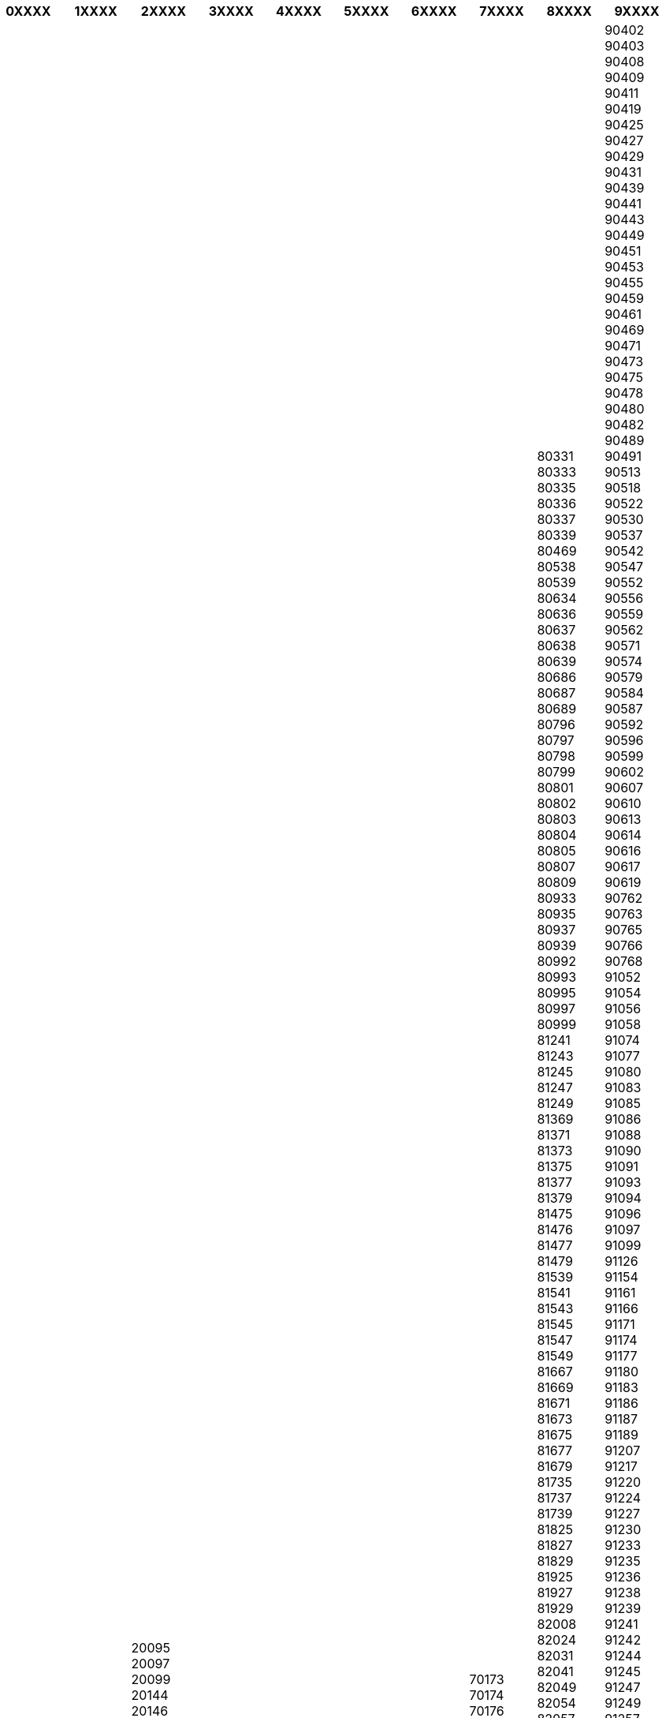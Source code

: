 [width="100%",options="header"]
|===
| 0XXXX| 1XXXX | 2XXXX | 3XXXX | 4XXXX | 5XXXX | 6XXXX | 7XXXX | 8XXXX | 9XXXX

| 01067
01069
01097
01099
01108
01109
01127
01129
01139
01156
01157
01159
01169
01187
01189
01217
01219
01237
01239
01257
01259
01277
01279
01307
01309
01324
01326
01328
01445
01454
01458
01465
01468
01471
01477
01558
01561
01587
01589
01591
01594
01609
01612
01616
01619
01623
01640
01662
01665
01683
01689
01705
01723
01728
01731
01734
01737
01738
01744
01762
01768
01773
01774
01776
01778
01796
01809
01814
01816
01819
01824
01825
01829
01833
01844
01847
01848
01855
01877
01896
01900
01904
01906
01909
01917
01920
01936
01945
01968
01979
01983
01987
01990
01993
01994
01996
01998
02625
02627
02633
02681
02689
02692
02694
02699
02708
02727
02730
02733
02736
02739
02742
02747
02748
02763
02779
02782
02785
02788
02791
02794
02796
02797
02799
02826
02827
02828
02829
02894
02899
02906
02923
02929
02943
02953
02956
02957
02959
02977
02979
02991
02994
02997
02999
03042
03044
03046
03048
03050
03051
03052
03053
03054
03055
03058
03096
03099
03103
03116
03119
03130
03149
03159
03172
03185
03197
03205
03222
03226
03229
03238
03246
03249
03253
04103
04105
04107
04109
04129
04155
04157
04158
04159
04177
04178
04179
04205
04207
04209
04229
04249
04275
04277
04279
04288
04289
04299
04315
04316
04317
04318
04319
04328
04329
04347
04349
04356
04357
04416
04420
04425
04435
04442
04451
04463
04509
04519
04523
04539
04552
04564
04565
04567
04571
04575
04600
04603
04610
04613
04617
04618
04626
04639
04643
04651
04654
04668
04680
04683
04687
04703
04720
04736
04741
04746
04749
04758
04769
04774
04779
04808
04821
04824
04827
04828
04838
04849
04860
04861
04862
04874
04880
04886
04889
04895
04910
04916
04924
04928
04931
04932
04934
04936
04938
06108
06110
06112
06114
06116
06118
06120
06122
06124
06126
06128
06130
06132
06179
06184
06188
06193
06198
06217
06231
06237
06242
06246
06249
06255
06258
06259
06268
06279
06295
06308
06311
06313
06317
06333
06343
06347
06366
06369
06385
06386
06388
06406
06408
06420
06425
06429
06449
06456
06458
06463
06464
06466
06467
06469
06484
06485
06493
06502
06526
06528
06536
06537
06542
06543
06556
06567
06571
06577
06578
06618
06628
06632
06636
06638
06642
06647
06648
06667
06679
06682
06686
06688
06711
06712
06721
06722
06729
06749
06766
06772
06773
06774
06779
06780
06785
06792
06794
06796
06800
06803
06808
06809
06842
06844
06846
06847
06849
06861
06862
06868
06869
06886
06888
06889
06895
06901
06905
06917
06925
07318
07330
07333
07334
07338
07343
07349
07356
07366
07368
07381
07387
07389
07407
07422
07426
07427
07429
07545
07546
07548
07549
07551
07552
07554
07557
07570
07580
07586
07589
07607
07613
07616
07619
07629
07639
07646
07743
07745
07747
07749
07751
07768
07774
07778
07806
07819
07907
07919
07922
07924
07926
07927
07929
07937
07950
07952
07955
07957
07958
07973
07980
07985
07987
08056
08058
08060
08062
08064
08066
08107
08112
08115
08118
08132
08134
08141
08144
08147
08209
08223
08228
08233
08236
08237
08239
08248
08258
08261
08262
08267
08280
08289
08294
08297
08301
08304
08309
08315
08321
08324
08328
08340
08344
08349
08352
08359
08371
08373
08393
08396
08412
08427
08428
08451
08459
08468
08485
08491
08496
08499
08523
08525
08527
08529
08538
08539
08541
08543
08547
08548
08606
08626
08645
08648
09111
09112
09113
09114
09116
09117
09119
09120
09122
09123
09125
09126
09127
09128
09130
09131
09212
09217
09221
09224
09228
09232
09235
09236
09241
09243
09244
09247
09249
09306
09322
09326
09328
09337
09350
09353
09355
09356
09366
09376
09380
09385
09387
09390
09392
09394
09399
09405
09419
09423
09427
09429
09430
09432
09434
09437
09439
09456
09465
09468
09471
09474
09477
09481
09484
09487
09488
09496
09509
09514
09518
09526
09544
09548
09557
09569
09573
09575
09577
09579
09599
09600
09603
09618
09619
09623
09627
09629
09633
09634
09638
09648
09661
09669

| 10115
10117
10119
10178
10179
10243
10245
10247
10249
10315
10317
10318
10319
10365
10367
10369
10405
10407
10409
10435
10437
10439
10551
10553
10555
10557
10559
10585
10587
10589
10623
10625
10627
10629
10707
10709
10711
10713
10715
10717
10719
10777
10779
10781
10783
10785
10787
10789
10823
10825
10827
10829
10961
10963
10965
10967
10969
10997
10999
12043
12045
12047
12049
12051
12053
12055
12057
12059
12099
12101
12103
12105
12107
12109
12157
12159
12161
12163
12165
12167
12169
12203
12205
12207
12209
12247
12249
12277
12279
12305
12307
12309
12347
12349
12351
12353
12355
12357
12359
12435
12437
12439
12459
12487
12489
12524
12526
12527
12529
12555
12557
12559
12587
12589
12619
12621
12623
12627
12629
12679
12681
12683
12685
12687
12689
13051
13053
13055
13057
13059
13086
13088
13089
13125
13127
13129
13156
13158
13159
13187
13189
13347
13349
13351
13353
13355
13357
13359
13403
13405
13407
13409
13435
13437
13439
13465
13467
13469
13503
13505
13507
13509
13581
13583
13585
13587
13589
13591
13593
13595
13597
13599
13627
13629
14050
14052
14053
14055
14057
14059
14089
14109
14129
14163
14165
14167
14169
14193
14195
14197
14199
14467
14469
14471
14473
14476
14478
14480
14482
14513
14532
14542
14547
14548
14550
14552
14554
14558
14612
14621
14624
14641
14656
14662
14669
14712
14715
14727
14728
14770
14772
14774
14776
14778
14789
14793
14797
14798
14806
14822
14823
14827
14828
14913
14929
14943
14947
14959
14974
14979
15230
15232
15234
15236
15295
15299
15306
15320
15324
15326
15328
15344
15345
15366
15370
15374
15377
15378
15517
15518
15526
15528
15537
15562
15566
15569
15711
15712
15713
15732
15738
15741
15745
15746
15748
15749
15754
15755
15757
15806
15827
15831
15834
15837
15838
15848
15859
15864
15868
15890
15898
15907
15910
15913
15926
15936
15938
16225
16227
16230
16244
16247
16248
16259
16269
16278
16303
16306
16307
16321
16341
16348
16356
16359
16515
16540
16547
16548
16552
16556
16559
16562
16567
16727
16761
16766
16767
16775
16792
16798
16816
16818
16827
16831
16833
16835
16837
16845
16866
16868
16909
16928
16945
16949
17033
17034
17036
17039
17087
17089
17091
17094
17098
17099
17109
17111
17121
17126
17129
17139
17153
17154
17159
17166
17168
17179
17192
17194
17207
17209
17213
17214
17217
17219
17235
17237
17248
17252
17255
17258
17268
17279
17291
17309
17321
17322
17326
17328
17329
17335
17337
17348
17349
17358
17367
17373
17375
17379
17389
17390
17391
17392
17398
17406
17419
17424
17429
17438
17440
17449
17454
17459
17489
17491
17493
17495
17498
17506
17509
18055
18057
18059
18069
18106
18107
18109
18119
18146
18147
18181
18182
18184
18190
18195
18196
18198
18209
18211
18225
18230
18233
18236
18239
18246
18249
18258
18273
18276
18279
18292
18299
18311
18314
18317
18320
18334
18337
18347
18356
18374
18375
18435
18437
18439
18442
18445
18461
18465
18469
18507
18510
18513
18516
18519
18528
18546
18551
18556
18565
18569
18573
18574
18581
18586
18609
19053
19055
19057
19059
19061
19063
19065
19067
19069
19071
19073
19075
19077
19079
19086
19089
19205
19209
19217
19230
19243
19246
19249
19258
19260
19273
19288
19294
19300
19303
19306
19309
19322
19336
19339
19348
19357
19370
19372
19374
19376
19386
19395
19399
19406
19412
19417

| 20095
20097
20099
20144
20146
20148
20149
20249
20251
20253
20255
20257
20259
20354
20355
20357
20359
20457
20459
20535
20537
20539
21029
21031
21033
21035
21037
21039
21073
21075
21077
21079
21107
21109
21129
21147
21149
21217
21218
21220
21224
21227
21228
21244
21255
21256
21258
21259
21261
21266
21271
21272
21274
21279
21335
21337
21339
21354
21357
21358
21360
21365
21368
21369
21371
21376
21379
21380
21382
21385
21386
21388
21391
21394
21395
21397
21398
21400
21401
21403
21406
21407
21409
21423
21435
21436
21438
21439
21441
21442
21444
21445
21447
21449
21465
21481
21483
21493
21502
21509
21514
21516
21521
21522
21524
21526
21527
21529
21614
21629
21635
21640
21641
21643
21644
21646
21647
21649
21680
21682
21683
21684
21698
21702
21706
21709
21710
21712
21714
21717
21720
21723
21726
21727
21729
21730
21732
21734
21737
21739
21745
21755
21756
21762
21763
21765
21769
21770
21772
21775
21776
21781
21782
21785
21787
21789
22041
22043
22045
22047
22049
22081
22083
22085
22087
22089
22111
22113
22115
22117
22119
22143
22145
22147
22149
22159
22175
22177
22179
22297
22299
22301
22303
22305
22307
22309
22335
22337
22339
22359
22391
22393
22395
22397
22399
22415
22417
22419
22453
22455
22457
22459
22523
22525
22527
22529
22547
22549
22559
22587
22589
22605
22607
22609
22761
22763
22765
22767
22769
22844
22846
22848
22850
22851
22869
22880
22885
22889
22926
22927
22929
22941
22946
22949
22952
22955
22956
22958
22959
22961
22962
22964
22965
22967
22969
23552
23554
23556
23558
23560
23562
23564
23566
23568
23569
23570
23611
23617
23619
23623
23626
23627
23628
23629
23669
23683
23684
23689
23701
23714
23715
23717
23719
23730
23738
23743
23744
23746
23747
23749
23758
23769
23774
23775
23777
23779
23795
23812
23813
23815
23816
23818
23820
23821
23823
23824
23826
23827
23829
23843
23845
23847
23858
23860
23863
23866
23867
23869
23879
23881
23883
23896
23898
23899
23909
23911
23919
23923
23936
23942
23946
23948
23966
23968
23970
23972
23974
23992
23996
23999
24103
24105
24106
24107
24109
24111
24113
24114
24116
24118
24119
24143
24145
24146
24147
24148
24149
24159
24161
24211
24214
24217
24220
24222
24223
24226
24229
24232
24235
24238
24239
24241
24242
24244
24245
24247
24248
24250
24251
24253
24254
24256
24257
24259
24306
24321
24326
24327
24329
24340
24351
24354
24357
24358
24360
24361
24363
24364
24366
24367
24369
24376
24392
24395
24398
24399
24401
24402
24404
24405
24407
24409
24534
24536
24537
24539
24558
24568
24576
24582
24589
24594
24598
24601
24610
24613
24616
24619
24620
24622
24623
24625
24626
24628
24629
24631
24632
24634
24635
24637
24638
24640
24641
24643
24644
24646
24647
24649
24768
24782
24783
24784
24787
24790
24791
24793
24794
24796
24797
24799
24800
24802
24803
24805
24806
24808
24809
24811
24813
24814
24816
24817
24819
24837
24848
24850
24852
24855
24857
24860
24861
24863
24864
24866
24867
24869
24870
24872
24873
24876
24878
24879
24881
24882
24884
24885
24887
24888
24890
24891
24893
24894
24896
24897
24899
24937
24939
24941
24943
24944
24955
24960
24963
24966
24969
24972
24975
24976
24977
24980
24983
24986
24988
24989
24991
24992
24994
24996
24997
24999
25335
25336
25337
25348
25355
25358
25361
25364
25365
25368
25370
25371
25373
25376
25377
25379
25421
25436
25451
25462
25469
25474
25479
25482
25485
25486
25488
25489
25491
25492
25494
25495
25497
25499
25524
25541
25548
25551
25554
25557
25560
25563
25566
25569
25572
25573
25575
25576
25578
25579
25581
25582
25584
25585
25587
25588
25590
25591
25593
25594
25596
25597
25599
25693
25704
25709
25712
25715
25718
25719
25721
25724
25725
25727
25729
25746
25761
25764
25767
25770
25774
25776
25779
25782
25785
25786
25788
25791
25792
25794
25795
25797
25799
25813
25821
25826
25832
25836
25840
25842
25845
25849
25850
25852
25853
25855
25856
25858
25859
25860
25862
25863
25864
25866
25867
25868
25869
25870
25872
25873
25876
25878
25879
25881
25882
25884
25885
25887
25889
25899
25917
25920
25923
25924
25926
25927
25938
25946
25980
25992
25996
25997
25999
26121
26122
26123
26125
26127
26129
26131
26133
26135
26160
26169
26180
26188
26197
26203
26209
26215
26219
26316
26340
26345
26349
26382
26384
26386
26388
26389
26409
26419
26427
26434
26441
26446
26452
26465
26474
26486
26487
26489
26506
26524
26529
26532
26548
26553
26556
26571
26579
26603
26605
26607
26624
26629
26632
26639
26655
26670
26676
26683
26689
26721
26723
26725
26736
26757
26759
26789
26802
26810
26817
26826
26831
26835
26842
26844
26845
26847
26849
26871
26892
26897
26899
26901
26903
26904
26906
26907
26909
26919
26931
26935
26936
26937
26939
26954
26969
27211
27232
27239
27243
27245
27246
27248
27249
27251
27252
27254
27257
27259
27283
27299
27305
27308
27313
27318
27321
27324
27327
27330
27333
27336
27337
27339
27356
27367
27374
27383
27386
27389
27404
27412
27419
27432
27442
27446
27449
27472
27474
27476
27478
27498
27499
27568
27570
27572
27574
27576
27578
27580
27607
27612
27616
27619
27624
27628
27639
27711
27721
27726
27729
27749
27751
27753
27755
27777
27793
27798
27801
27804
27809
28195
28197
28199
28201
28203
28205
28207
28209
28211
28213
28215
28217
28219
28237
28239
28259
28277
28279
28307
28309
28325
28327
28329
28355
28357
28359
28717
28719
28755
28757
28759
28777
28779
28790
28816
28832
28844
28857
28865
28870
28876
28879
29221
29223
29225
29227
29229
29303
29308
29313
29320
29323
29328
29331
29336
29339
29342
29345
29348
29351
29352
29353
29355
29356
29358
29359
29361
29362
29364
29365
29367
29369
29378
29379
29386
29389
29392
29393
29394
29396
29399
29410
29413
29416
29439
29451
29456
29459
29462
29465
29468
29471
29472
29473
29475
29476
29478
29479
29481
29482
29484
29485
29487
29488
29490
29491
29493
29494
29496
29497
29499
29525
29549
29553
29556
29559
29562
29565
29571
29574
29575
29576
29578
29579
29581
29582
29584
29585
29587
29588
29590
29591
29593
29594
29597
29599
29614
29633
29640
29643
29646
29649
29664
29683
29690
29693
29699

| 30159
30161
30163
30165
30167
30169
30171
30173
30175
30177
30179
30419
30449
30451
30453
30455
30457
30459
30519
30521
30539
30559
30625
30627
30629
30655
30657
30659
30669
30823
30826
30827
30851
30853
30855
30880
30890
30900
30916
30926
30938
30952
30966
30974
30982
30989
31008
31020
31028
31036
31061
31073
31079
31084
31089
31134
31135
31137
31139
31141
31157
31162
31167
31171
31174
31177
31180
31185
31188
31191
31195
31199
31224
31226
31228
31234
31241
31246
31249
31275
31303
31311
31319
31515
31535
31542
31547
31552
31553
31555
31556
31558
31559
31582
31592
31595
31600
31603
31604
31606
31608
31609
31613
31618
31619
31621
31622
31623
31626
31627
31628
31629
31632
31633
31634
31636
31637
31638
31655
31675
31683
31688
31691
31693
31698
31699
31700
31702
31707
31708
31710
31711
31712
31714
31715
31717
31718
31719
31737
31749
31785
31787
31789
31812
31832
31840
31848
31855
31860
31863
31867
31868
32049
32051
32052
32105
32107
32108
32120
32130
32139
32257
32278
32289
32312
32339
32351
32361
32369
32423
32425
32427
32429
32457
32469
32479
32545
32547
32549
32584
32602
32609
32657
32676
32683
32689
32694
32699
32756
32758
32760
32791
32805
32816
32825
32832
32839
33014
33034
33039
33098
33100
33102
33104
33106
33129
33142
33154
33161
33165
33175
33178
33181
33184
33189
33330
33332
33333
33334
33335
33378
33397
33415
33428
33442
33449
33602
33604
33605
33607
33609
33611
33613
33615
33617
33619
33647
33649
33659
33689
33699
33719
33729
33739
33758
33775
33790
33803
33813
33818
33824
33829
34117
34119
34121
34123
34125
34127
34128
34130
34131
34132
34134
34212
34225
34233
34246
34253
34260
34266
34270
34277
34281
34286
34289
34292
34295
34298
34302
34305
34308
34311
34314
34317
34320
34323
34326
34327
34329
34346
34355
34359
34369
34376
34379
34385
34388
34393
34396
34399
34414
34431
34434
34439
34454
34466
34471
34474
34477
34479
34497
34508
34513
34516
34519
34537
34549
34560
34576
34582
34587
34590
34593
34596
34599
34613
34621
34626
34628
34630
34632
34633
34637
34639
35037
35039
35041
35043
35066
35075
35080
35083
35085
35088
35091
35094
35096
35099
35102
35104
35108
35110
35112
35114
35116
35117
35119
35216
35232
35236
35239
35260
35274
35279
35282
35285
35287
35288
35305
35315
35321
35325
35327
35329
35390
35392
35394
35396
35398
35410
35415
35418
35423
35428
35435
35440
35444
35447
35452
35457
35460
35463
35466
35469
35510
35516
35519
35576
35578
35579
35580
35581
35582
35583
35584
35585
35586
35606
35614
35619
35625
35630
35633
35638
35641
35644
35647
35649
35683
35684
35685
35686
35687
35688
35689
35690
35708
35713
35716
35719
35745
35753
35756
35759
35764
35767
35768
35781
35789
35792
35794
35796
35799
36037
36039
36041
36043
36088
36093
36100
36103
36110
36115
36119
36124
36129
36132
36137
36142
36145
36148
36151
36154
36157
36160
36163
36166
36167
36169
36179
36199
36205
36208
36211
36214
36217
36219
36251
36266
36269
36272
36275
36277
36280
36282
36284
36286
36287
36289
36304
36318
36320
36323
36325
36326
36329
36341
36355
36358
36364
36367
36369
36381
36391
36396
36399
36404
36414
36419
36433
36448
36452
36456
36457
36460
36466
36469
37073
37075
37077
37079
37081
37083
37085
37115
37120
37124
37127
37130
37133
37136
37139
37154
37170
37176
37181
37186
37191
37194
37197
37199
37213
37214
37215
37216
37217
37218
37235
37242
37247
37249
37269
37276
37281
37284
37287
37290
37293
37296
37297
37299
37308
37318
37327
37339
37345
37351
37355
37359
37412
37431
37434
37441
37444
37445
37447
37449
37520
37539
37574
37581
37586
37589
37603
37619
37620
37627
37632
37633
37635
37639
37640
37642
37643
37647
37649
37671
37688
37691
37696
37697
37699
38100
38102
38104
38106
38108
38110
38112
38114
38116
38118
38120
38122
38124
38126
38154
38159
38162
38165
38170
38173
38176
38179
38226
38228
38229
38239
38259
38268
38271
38272
38274
38275
38277
38279
38300
38302
38304
38312
38315
38319
38321
38322
38324
38325
38327
38329
38350
38364
38368
38372
38373
38375
38376
38378
38379
38381
38382
38384
38387
38440
38442
38444
38446
38448
38458
38459
38461
38462
38464
38465
38467
38468
38470
38471
38473
38474
38476
38477
38479
38486
38489
38518
38524
38527
38528
38530
38531
38533
38536
38539
38542
38543
38547
38550
38551
38553
38554
38556
38557
38559
38640
38642
38644
38667
38678
38685
38690
38700
38704
38707
38709
38723
38729
38820
38822
38828
38829
38835
38836
38838
38855
38871
38875
38877
38879
38889
38895
38899
39104
39106
39108
39110
39112
39114
39116
39118
39120
39122
39124
39126
39128
39130
39164
39167
39171
39175
39179
39217
39218
39221
39240
39245
39249
39261
39264
39279
39288
39291
39307
39317
39319
39326
39340
39343
39345
39356
39359
39365
39387
39393
39397
39418
39435
39439
39443
39444
39446
39448
39517
39524
39539
39576
39579
39590
39596
39599
39606
39615
39619
39624
39629
39638
39646
39649

| 40210
40211
40212
40213
40215
40217
40219
40221
40223
40225
40227
40229
40231
40233
40235
40237
40239
40468
40470
40472
40474
40476
40477
40479
40489
40545
40547
40549
40589
40591
40593
40595
40597
40599
40625
40627
40629
40667
40668
40670
40699
40721
40723
40724
40764
40789
40822
40878
40880
40882
40883
40885
41061
41063
41065
41066
41068
41069
41169
41179
41189
41199
41236
41238
41239
41334
41352
41363
41366
41372
41379
41460
41462
41464
41466
41468
41469
41470
41472
41515
41516
41517
41539
41540
41541
41542
41564
41569
41747
41748
41749
41751
41812
41836
41844
41849
42103
42105
42107
42109
42111
42113
42115
42117
42119
42275
42277
42279
42281
42283
42285
42287
42289
42327
42329
42349
42369
42389
42399
42477
42489
42499
42549
42551
42553
42555
42579
42651
42653
42655
42657
42659
42697
42699
42719
42781
42799
42853
42855
42857
42859
42897
42899
42929
44135
44137
44139
44141
44143
44145
44147
44149
44225
44227
44229
44263
44265
44267
44269
44287
44289
44309
44319
44328
44329
44339
44357
44359
44369
44379
44388
44532
44534
44536
44575
44577
44579
44581
44623
44625
44627
44628
44629
44649
44651
44652
44653
44787
44789
44791
44793
44795
44797
44799
44801
44803
44805
44807
44809
44866
44867
44869
44879
44892
44894
45127
45128
45130
45131
45133
45134
45136
45138
45139
45141
45143
45144
45145
45147
45149
45219
45239
45257
45259
45276
45277
45279
45289
45307
45309
45326
45327
45329
45355
45356
45357
45359
45468
45470
45472
45473
45475
45476
45478
45479
45481
45525
45527
45529
45549
45657
45659
45661
45663
45665
45699
45701
45711
45721
45731
45739
45768
45770
45772
45879
45881
45883
45884
45886
45888
45889
45891
45892
45894
45896
45897
45899
45964
45966
45968
46045
46047
46049
46117
46119
46145
46147
46149
46236
46238
46240
46242
46244
46282
46284
46286
46325
46342
46348
46354
46359
46395
46397
46399
46414
46419
46446
46459
46483
46485
46487
46499
46509
46514
46519
46535
46537
46539
46562
46569
47051
47053
47055
47057
47058
47059
47119
47137
47138
47139
47166
47167
47169
47178
47179
47198
47199
47226
47228
47229
47239
47249
47259
47269
47279
47441
47443
47445
47447
47475
47495
47506
47509
47533
47546
47551
47559
47574
47589
47608
47623
47624
47625
47626
47627
47638
47647
47652
47661
47665
47669
47798
47799
47800
47802
47803
47804
47805
47807
47809
47829
47839
47877
47906
47918
47929
48143
48145
48147
48149
48151
48153
48155
48157
48159
48161
48163
48165
48167
48231
48249
48268
48282
48291
48301
48308
48317
48324
48329
48336
48341
48346
48351
48356
48361
48366
48369
48429
48431
48432
48455
48465
48477
48480
48485
48488
48493
48496
48499
48527
48529
48531
48565
48599
48607
48612
48619
48624
48629
48653
48683
48691
48703
48712
48720
48727
48734
48739
49074
49076
49078
49080
49082
49084
49086
49088
49090
49124
49134
49143
49152
49163
49170
49176
49179
49186
49191
49196
49201
49205
49214
49219
49324
49326
49328
49356
49377
49393
49401
49406
49413
49419
49424
49429
49434
49439
49448
49451
49453
49456
49457
49459
49477
49479
49492
49497
49504
49509
49525
49536
49545
49549
49565
49577
49584
49586
49593
49594
49596
49597
49599
49610
49624
49626
49632
49635
49637
49638
49661
49681
49685
49688
49692
49696
49699
49716
49733
49740
49744
49751
49757
49762
49767
49770
49774
49777
49779
49808
49809
49811
49824
49828
49832
49835
49838
49843
49844
49846
49847
49849

| 50126
50127
50129
50169
50170
50171
50181
50189
50226
50259
50321
50354
50374
50389
50667
50668
50670
50672
50674
50676
50677
50678
50679
50733
50735
50737
50739
50765
50767
50769
50823
50825
50827
50829
50858
50859
50931
50933
50935
50937
50939
50968
50969
50996
50997
50999
51061
51063
51065
51067
51069
51103
51105
51107
51109
51143
51145
51147
51149
51371
51373
51375
51377
51379
51381
51399
51427
51429
51465
51467
51469
51491
51503
51515
51519
51545
51570
51580
51588
51597
51598
51643
51645
51647
51674
51688
51702
51709
51766
51789
52062
52064
52066
52068
52070
52072
52074
52076
52078
52080
52134
52146
52152
52156
52159
52222
52223
52224
52249
52349
52351
52353
52355
52372
52379
52382
52385
52388
52391
52393
52396
52399
52428
52441
52445
52457
52459
52477
52499
52511
52525
52531
52538
53111
53113
53115
53117
53119
53121
53123
53125
53127
53129
53173
53175
53177
53179
53225
53227
53229
53332
53340
53343
53347
53359
53424
53426
53474
53489
53498
53501
53505
53506
53507
53508
53518
53520
53533
53534
53539
53545
53547
53557
53560
53562
53567
53572
53577
53578
53579
53604
53619
53639
53721
53757
53773
53783
53797
53804
53809
53819
53840
53842
53844
53859
53879
53881
53894
53902
53909
53913
53919
53925
53937
53940
53945
53947
53949
54290
54292
54293
54294
54295
54296
54298
54306
54308
54309
54310
54311
54313
54314
54316
54317
54318
54320
54329
54331
54332
54338
54340
54341
54343
54344
54346
54347
54349
54411
54413
54421
54422
54424
54426
54427
54429
54439
54441
54450
54451
54453
54455
54456
54457
54459
54470
54472
54483
54484
54486
54487
54492
54497
54498
54516
54518
54523
54524
54526
54528
54529
54531
54533
54534
54536
54538
54539
54550
54552
54558
54568
54570
54574
54576
54578
54579
54584
54585
54586
54587
54589
54595
54597
54608
54610
54611
54612
54614
54616
54617
54619
54634
54636
54646
54647
54649
54655
54657
54662
54664
54666
54668
54669
54673
54675
54687
54689
55116
55118
55120
55122
55124
55126
55127
55128
55129
55130
55131
55218
55232
55234
55237
55239
55246
55252
55257
55262
55263
55268
55270
55271
55276
55278
55283
55286
55288
55291
55294
55296
55299
55411
55413
55422
55424
55425
55430
55432
55435
55437
55442
55444
55450
55452
55457
55459
55469
55471
55481
55483
55487
55490
55491
55494
55496
55497
55499
55543
55545
55546
55559
55566
55568
55569
55571
55576
55578
55583
55585
55590
55592
55593
55595
55596
55597
55599
55606
55608
55618
55619
55621
55624
55626
55627
55629
55743
55756
55758
55765
55767
55768
55774
55776
55777
55779
56068
56070
56072
56073
56075
56076
56077
56112
56130
56132
56133
56154
56170
56179
56182
56191
56203
56204
56206
56218
56220
56235
56237
56242
56244
56249
56253
56254
56269
56271
56276
56281
56283
56288
56290
56291
56294
56295
56299
56305
56307
56316
56317
56321
56322
56323
56329
56330
56332
56333
56335
56337
56338
56340
56341
56346
56348
56349
56355
56357
56368
56370
56377
56379
56410
56412
56414
56422
56424
56427
56428
56457
56459
56462
56470
56472
56477
56479
56564
56566
56567
56575
56579
56581
56584
56587
56588
56589
56593
56594
56598
56599
56626
56630
56637
56642
56645
56648
56651
56653
56656
56659
56727
56729
56736
56743
56745
56746
56751
56753
56754
56759
56761
56766
56767
56769
56812
56814
56818
56820
56821
56823
56825
56826
56828
56829
56841
56843
56850
56856
56858
56859
56861
56862
56864
56865
56867
56869
57072
57074
57076
57078
57080
57223
57234
57250
57258
57271
57290
57299
57319
57334
57339
57368
57392
57399
57413
57439
57462
57482
57489
57518
57520
57537
57539
57548
57555
57562
57567
57572
57577
57578
57580
57581
57583
57584
57586
57587
57589
57610
57612
57614
57627
57629
57632
57635
57636
57638
57639
57641
57642
57644
57645
57647
57648
58089
58091
58093
58095
58097
58099
58119
58135
58239
58256
58285
58300
58313
58332
58339
58452
58453
58454
58455
58456
58507
58509
58511
58513
58515
58540
58553
58566
58579
58636
58638
58640
58642
58644
58675
58706
58708
58710
58730
58739
58762
58769
58791
58802
58809
58840
58849
59063
59065
59067
59069
59071
59073
59075
59077
59174
59192
59199
59227
59229
59269
59302
59320
59329
59348
59368
59379
59387
59394
59399
59423
59425
59427
59439
59457
59469
59494
59505
59510
59514
59519
59555
59556
59557
59558
59581
59590
59597
59602
59609
59755
59757
59759
59821
59823
59846
59872
59889
59909
59929
59939
59955
59964
59969

| 60306
60308
60310
60311
60313
60314
60316
60318
60320
60322
60323
60325
60326
60327
60329
60385
60386
60388
60389
60431
60433
60435
60437
60438
60439
60486
60487
60488
60489
60528
60529
60549
60594
60596
60598
60599
61118
61130
61137
61138
61169
61184
61191
61194
61197
61200
61203
61206
61209
61231
61239
61250
61267
61273
61276
61279
61348
61350
61352
61381
61389
61440
61449
61462
61476
61479
63065
63067
63069
63071
63073
63075
63110
63128
63150
63165
63179
63225
63263
63303
63322
63329
63450
63452
63454
63456
63457
63477
63486
63500
63505
63512
63517
63526
63533
63538
63543
63546
63549
63571
63579
63584
63589
63594
63599
63607
63619
63628
63633
63636
63637
63639
63654
63667
63674
63679
63683
63688
63691
63694
63695
63697
63699
63739
63741
63743
63755
63762
63768
63773
63776
63785
63791
63796
63801
63808
63811
63814
63820
63825
63826
63828
63829
63831
63834
63839
63840
63843
63846
63849
63853
63856
63857
63860
63863
63864
63867
63868
63869
63871
63872
63874
63875
63877
63879
63897
63906
63911
63916
63920
63924
63925
63927
63928
63930
63931
63933
63934
63936
63937
63939
64283
64285
64287
64289
64291
64293
64295
64297
64319
64331
64342
64347
64354
64367
64372
64380
64385
64390
64395
64397
64401
64404
64405
64407
64409
64521
64546
64560
64569
64572
64579
64584
64589
64625
64646
64653
64658
64665
64668
64673
64678
64683
64686
64689
64711
64720
64732
64739
64747
64750
64753
64754
64756
64757
64760
64807
64823
64832
64839
64846
64850
64853
64859
65183
65185
65187
65189
65191
65193
65195
65197
65199
65201
65203
65205
65207
65232
65239
65307
65321
65326
65329
65343
65344
65345
65346
65347
65366
65375
65385
65388
65391
65396
65399
65428
65439
65451
65462
65468
65474
65479
65510
65520
65527
65529
65549
65550
65551
65552
65553
65554
65555
65556
65558
65582
65589
65594
65597
65599
65604
65606
65611
65614
65618
65620
65623
65624
65626
65627
65629
65719
65760
65779
65795
65812
65817
65824
65830
65835
65843
65929
65931
65933
65934
65936
66111
66113
66115
66117
66119
66121
66123
66125
66126
66127
66128
66129
66130
66131
66132
66133
66265
66271
66280
66287
66292
66299
66333
66346
66352
66359
66386
66399
66424
66440
66450
66453
66459
66482
66484
66497
66500
66501
66503
66504
66506
66507
66509
66538
66539
66540
66557
66564
66571
66578
66583
66589
66606
66620
66625
66629
66636
66640
66646
66649
66663
66679
66687
66693
66701
66706
66709
66740
66763
66773
66780
66787
66793
66798
66802
66806
66809
66822
66839
66849
66851
66862
66869
66871
66877
66879
66882
66885
66887
66892
66894
66901
66903
66904
66907
66909
66914
66916
66917
66919
66953
66954
66955
66957
66969
66976
66978
66981
66987
66989
66994
66996
66999
67059
67061
67063
67065
67067
67069
67071
67098
67105
67112
67117
67122
67125
67126
67127
67133
67134
67136
67141
67146
67147
67149
67150
67152
67157
67158
67159
67161
67165
67166
67167
67169
67227
67229
67240
67245
67246
67251
67256
67258
67259
67269
67271
67273
67278
67280
67281
67283
67292
67294
67295
67297
67304
67305
67307
67308
67310
67311
67316
67317
67319
67346
67354
67360
67361
67363
67365
67366
67368
67373
67374
67376
67377
67378
67433
67434
67435
67454
67459
67466
67468
67471
67472
67473
67475
67480
67482
67483
67487
67489
67547
67549
67550
67551
67574
67575
67577
67578
67580
67582
67583
67585
67586
67587
67590
67591
67592
67593
67595
67596
67598
67599
67655
67657
67659
67661
67663
67677
67678
67680
67681
67685
67686
67688
67691
67693
67697
67699
67700
67701
67705
67706
67707
67714
67715
67716
67718
67722
67724
67725
67727
67728
67729
67731
67732
67734
67735
67737
67742
67744
67745
67746
67748
67749
67752
67753
67754
67756
67757
67759
67806
67808
67811
67813
67814
67816
67817
67819
67821
67822
67823
67824
67826
67827
67829
68159
68161
68163
68165
68167
68169
68199
68219
68229
68239
68259
68305
68307
68309
68519
68526
68535
68542
68549
68623
68642
68647
68649
68723
68753
68766
68775
68782
68789
68794
68799
68804
68809
69115
69117
69118
69120
69121
69123
69124
69126
69151
69168
69181
69190
69198
69207
69214
69221
69226
69231
69234
69239
69242
69245
69250
69251
69253
69254
69256
69257
69259
69412
69427
69429
69434
69436
69437
69439
69469
69483
69488
69493
69502
69509
69514
69517
69518

| 70173
70174
70176
70178
70180
70182
70184
70186
70188
70190
70191
70192
70193
70195
70197
70199
70327
70329
70372
70374
70376
70378
70435
70437
70439
70469
70499
70563
70565
70567
70569
70597
70599
70619
70629
70734
70736
70771
70794
70806
70825
70839
71032
71034
71063
71065
71067
71069
71083
71088
71093
71101
71106
71111
71116
71120
71126
71131
71134
71139
71144
71149
71154
71155
71157
71159
71229
71254
71263
71272
71277
71282
71287
71292
71296
71297
71299
71332
71334
71336
71364
71384
71394
71397
71404
71409
71522
71540
71543
71546
71549
71554
71560
71563
71566
71570
71573
71576
71577
71579
71634
71636
71638
71640
71642
71665
71672
71679
71686
71691
71696
71701
71706
71711
71717
71720
71723
71726
71729
71732
71735
71737
71739
72070
72072
72074
72076
72108
72116
72119
72124
72127
72131
72135
72138
72141
72144
72145
72147
72149
72160
72172
72175
72178
72181
72184
72186
72189
72202
72213
72218
72221
72224
72226
72227
72229
72250
72270
72275
72280
72285
72290
72293
72294
72296
72297
72299
72336
72348
72351
72355
72356
72358
72359
72361
72362
72364
72365
72367
72369
72379
72393
72401
72406
72411
72414
72415
72417
72419
72458
72459
72461
72469
72474
72475
72477
72479
72488
72501
72505
72510
72511
72513
72514
72516
72517
72519
72525
72531
72532
72534
72535
72537
72539
72555
72574
72581
72582
72584
72585
72587
72589
72622
72631
72636
72639
72644
72649
72654
72655
72657
72658
72660
72661
72663
72664
72666
72667
72669
72760
72762
72764
72766
72768
72770
72793
72800
72805
72810
72813
72818
72820
72827
72829
73033
73035
73037
73054
73061
73066
73072
73079
73084
73087
73092
73095
73098
73099
73101
73102
73104
73105
73107
73108
73110
73111
73113
73114
73116
73117
73119
73207
73230
73235
73240
73249
73252
73257
73262
73265
73266
73268
73269
73271
73272
73274
73275
73277
73278
73312
73326
73329
73333
73337
73340
73342
73344
73345
73347
73349
73430
73431
73432
73433
73434
73441
73447
73450
73453
73457
73460
73463
73466
73467
73469
73479
73485
73486
73488
73489
73491
73492
73494
73495
73497
73499
73525
73527
73529
73540
73547
73550
73553
73557
73560
73563
73565
73566
73568
73569
73571
73572
73574
73575
73577
73579
73614
73630
73635
73642
73650
73655
73660
73663
73666
73667
73669
73728
73730
73732
73733
73734
73760
73765
73770
73773
73776
73779
74072
74074
74076
74078
74080
74081
74172
74177
74182
74189
74193
74196
74199
74206
74211
74214
74219
74223
74226
74229
74232
74235
74238
74239
74243
74245
74246
74248
74249
74251
74252
74254
74255
74257
74259
74321
74336
74343
74348
74354
74357
74360
74363
74366
74369
74372
74374
74376
74379
74382
74385
74388
74389
74391
74392
74394
74395
74397
74399
74405
74417
74420
74423
74424
74426
74427
74429
74523
74532
74535
74538
74541
74542
74544
74545
74547
74549
74564
74572
74575
74579
74582
74585
74586
74589
74592
74594
74595
74597
74599
74613
74626
74629
74632
74635
74638
74639
74653
74670
74673
74676
74677
74679
74706
74722
74731
74736
74740
74743
74744
74746
74747
74749
74821
74831
74834
74838
74842
74847
74850
74855
74858
74861
74862
74864
74865
74867
74869
74889
74906
74909
74912
74915
74918
74921
74924
74925
74927
74928
74930
74931
74933
74934
74936
74937
74939
75015
75031
75038
75045
75050
75053
75056
75057
75059
75172
75173
75175
75177
75179
75180
75181
75196
75203
75210
75217
75223
75228
75233
75236
75239
75242
75245
75248
75249
75305
75323
75328
75331
75334
75335
75337
75339
75365
75378
75382
75385
75387
75389
75391
75392
75394
75395
75397
75399
75417
75428
75433
75438
75443
75446
75447
75449
76131
76133
76135
76137
76139
76149
76185
76187
76189
76199
76227
76228
76229
76275
76287
76297
76307
76316
76327
76332
76337
76344
76351
76356
76359
76437
76448
76456
76461
76467
76470
76473
76474
76476
76477
76479
76530
76532
76534
76547
76549
76571
76593
76596
76597
76599
76646
76661
76669
76676
76684
76689
76694
76698
76703
76706
76707
76709
76726
76744
76751
76756
76761
76764
76767
76768
76770
76771
76773
76774
76776
76777
76779
76829
76831
76833
76835
76846
76848
76855
76857
76863
76865
76870
76872
76877
76879
76887
76889
76891
77652
77654
77656
77694
77704
77709
77716
77723
77728
77731
77736
77740
77743
77746
77749
77756
77761
77767
77770
77773
77776
77781
77784
77787
77790
77791
77793
77794
77796
77797
77799
77815
77830
77833
77836
77839
77855
77866
77871
77876
77880
77883
77886
77887
77889
77933
77948
77955
77960
77963
77966
77971
77972
77974
77975
77977
77978
78048
78050
78052
78054
78056
78073
78078
78083
78086
78087
78089
78098
78112
78120
78126
78132
78136
78141
78144
78147
78148
78166
78176
78183
78187
78194
78199
78224
78234
78239
78244
78247
78250
78253
78256
78259
78262
78266
78267
78269
78315
78333
78337
78343
78345
78351
78354
78355
78357
78359
78462
78464
78465
78467
78476
78479
78532
78549
78554
78559
78564
78567
78570
78573
78576
78579
78580
78582
78583
78585
78586
78588
78589
78591
78592
78594
78595
78597
78598
78600
78601
78603
78604
78606
78607
78609
78628
78647
78652
78655
78658
78661
78662
78664
78665
78667
78669
78713
78727
78730
78733
78736
78737
78739
79098
79100
79102
79104
79106
79108
79110
79111
79112
79114
79115
79117
79183
79189
79194
79199
79206
79211
79215
79219
79224
79227
79232
79235
79238
79241
79244
79249
79252
79254
79256
79258
79261
79263
79268
79271
79274
79276
79279
79280
79282
79283
79285
79286
79288
79289
79291
79292
79294
79295
79297
79299
79312
79331
79336
79341
79346
79348
79350
79353
79356
79359
79361
79362
79364
79365
79367
79369
79379
79395
79400
79410
79415
79418
79423
79424
79426
79427
79429
79539
79540
79541
79576
79585
79588
79589
79591
79592
79594
79595
79597
79599
79618
79639
79650
79664
79669
79674
79677
79682
79685
79686
79688
79689
79692
79694
79695
79713
79725
79730
79733
79736
79737
79739
79761
79771
79774
79777
79780
79787
79790
79793
79798
79801
79802
79804
79805
79807
79809
79822
79837
79843
79848
79853
79856
79859
79862
79865
79868
79871
79872
79874
79875
79877
79879

| 80331
80333
80335
80336
80337
80339
80469
80538
80539
80634
80636
80637
80638
80639
80686
80687
80689
80796
80797
80798
80799
80801
80802
80803
80804
80805
80807
80809
80933
80935
80937
80939
80992
80993
80995
80997
80999
81241
81243
81245
81247
81249
81369
81371
81373
81375
81377
81379
81475
81476
81477
81479
81539
81541
81543
81545
81547
81549
81667
81669
81671
81673
81675
81677
81679
81735
81737
81739
81825
81827
81829
81925
81927
81929
82008
82024
82031
82041
82049
82054
82057
82061
82064
82065
82067
82069
82110
82131
82140
82152
82166
82178
82194
82205
82211
82216
82223
82229
82234
82237
82239
82256
82266
82269
82272
82275
82276
82278
82279
82281
82284
82285
82287
82288
82290
82291
82293
82294
82296
82297
82299
82319
82327
82335
82340
82343
82346
82347
82349
82362
82377
82380
82383
82386
82387
82389
82390
82392
82393
82395
82396
82398
82399
82401
82402
82404
82405
82407
82409
82418
82431
82432
82433
82435
82436
82438
82439
82441
82442
82444
82445
82447
82449
82467
82475
82481
82487
82488
82490
82491
82493
82494
82496
82497
82499
82515
82538
82541
82544
82547
82549
83022
83024
83026
83043
83052
83059
83064
83071
83075
83080
83083
83088
83093
83098
83101
83104
83109
83112
83115
83119
83122
83123
83125
83126
83128
83129
83131
83132
83134
83135
83137
83139
83209
83224
83229
83233
83236
83242
83246
83250
83253
83254
83256
83257
83259
83278
83301
83308
83313
83317
83324
83329
83334
83339
83342
83346
83349
83352
83355
83358
83361
83362
83364
83365
83367
83368
83370
83371
83373
83374
83376
83377
83379
83395
83404
83410
83413
83416
83417
83435
83451
83454
83457
83458
83471
83483
83486
83487
83512
83527
83530
83533
83536
83539
83543
83544
83546
83547
83549
83550
83553
83555
83556
83558
83559
83561
83562
83564
83565
83567
83569
83607
83620
83623
83624
83626
83627
83629
83646
83661
83666
83670
83671
83673
83674
83676
83677
83679
83684
83700
83703
83707
83708
83714
83727
83730
83734
83735
83737
84028
84030
84032
84034
84036
84048
84051
84056
84061
84066
84069
84072
84076
84079
84082
84085
84088
84089
84091
84092
84094
84095
84097
84098
84100
84101
84103
84104
84106
84107
84109
84130
84137
84140
84144
84149
84152
84155
84160
84163
84164
84166
84168
84169
84171
84172
84174
84175
84177
84178
84180
84181
84183
84184
84186
84187
84189
84307
84323
84326
84329
84332
84333
84335
84337
84339
84347
84359
84364
84367
84371
84375
84378
84381
84384
84385
84387
84389
84405
84416
84419
84424
84427
84428
84431
84432
84434
84435
84437
84439
84453
84478
84489
84494
84503
84508
84513
84518
84524
84529
84533
84539
84543
84544
84546
84547
84549
84550
84552
84553
84555
84556
84558
84559
84561
84562
84564
84565
84567
84568
84570
84571
84573
84574
84576
84577
84579
85049
85051
85053
85055
85057
85072
85077
85080
85084
85088
85092
85095
85098
85101
85104
85107
85110
85111
85113
85114
85116
85117
85119
85120
85122
85123
85125
85126
85128
85129
85131
85132
85134
85135
85137
85139
85221
85229
85232
85235
85238
85241
85244
85247
85250
85253
85254
85256
85258
85259
85276
85283
85290
85293
85296
85298
85301
85302
85304
85305
85307
85309
85354
85356
85368
85375
85376
85386
85391
85395
85399
85402
85405
85406
85408
85410
85411
85413
85414
85416
85417
85419
85435
85445
85447
85452
85456
85457
85459
85461
85462
85464
85465
85467
85469
85521
85540
85551
85560
85567
85570
85579
85586
85591
85598
85599
85604
85609
85614
85617
85622
85625
85630
85635
85640
85643
85646
85649
85652
85653
85656
85658
85659
85661
85662
85664
85665
85667
85669
85716
85737
85748
85757
85764
85774
85777
85778
86150
86152
86153
86154
86156
86157
86159
86161
86163
86165
86167
86169
86179
86199
86316
86343
86356
86368
86381
86391
86399
86405
86415
86420
86424
86438
86441
86444
86447
86450
86453
86456
86459
86462
86465
86470
86473
86476
86477
86479
86480
86482
86483
86485
86486
86488
86489
86491
86492
86494
86495
86497
86498
86500
86502
86504
86505
86507
86508
86510
86511
86513
86514
86517
86519
86529
86551
86554
86556
86558
86559
86561
86562
86564
86565
86567
86568
86570
86571
86573
86574
86576
86577
86579
86609
86633
86637
86641
86643
86647
86650
86653
86655
86657
86660
86663
86666
86668
86669
86672
86673
86674
86675
86676
86678
86679
86681
86682
86684
86685
86687
86688
86690
86692
86694
86695
86697
86698
86700
86701
86703
86704
86706
86707
86709
86720
86732
86733
86735
86736
86738
86739
86741
86742
86744
86745
86747
86748
86750
86751
86753
86754
86756
86757
86759
86807
86825
86830
86833
86836
86842
86845
86850
86853
86854
86856
86857
86859
86860
86862
86863
86865
86866
86868
86869
86871
86872
86874
86875
86877
86879
86899
86911
86916
86919
86920
86922
86923
86925
86926
86928
86929
86931
86932
86934
86935
86937
86938
86940
86941
86943
86944
86946
86947
86949
86956
86971
86972
86974
86975
86977
86978
86980
86981
86983
86984
86986
86987
86989
87435
87437
87439
87448
87452
87459
87463
87466
87471
87474
87477
87480
87484
87487
87488
87490
87493
87494
87496
87497
87499
87509
87527
87534
87538
87541
87544
87545
87547
87549
87561
87600
87616
87629
87634
87637
87640
87642
87645
87647
87648
87650
87651
87653
87654
87656
87657
87659
87660
87662
87663
87665
87666
87668
87669
87671
87672
87674
87675
87677
87679
87700
87719
87724
87727
87730
87733
87734
87736
87737
87739
87740
87742
87743
87745
87746
87748
87749
87751
87752
87754
87755
87757
87758
87760
87761
87763
87764
87766
87767
87769
87770
87772
87773
87775
87776
87778
87779
87781
87782
87784
87785
87787
87789
88045
88046
88048
88069
88074
88079
88085
88090
88094
88097
88099
88131
88138
88142
88145
88147
88149
88161
88167
88171
88175
88178
88179
88212
88213
88214
88239
88250
88255
88260
88263
88267
88271
88273
88276
88279
88281
88284
88285
88287
88289
88299
88316
88317
88319
88326
88339
88348
88353
88356
88361
88364
88367
88368
88370
88371
88373
88374
88376
88377
88379
88400
88410
88416
88422
88427
88430
88433
88436
88437
88441
88444
88447
88448
88450
88451
88453
88454
88456
88457
88459
88471
88477
88480
88481
88483
88484
88486
88487
88489
88499
88512
88515
88518
88521
88524
88525
88527
88529
88605
88630
88631
88633
88634
88636
88637
88639
88662
88677
88682
88690
88693
88696
88697
88699
88709
88718
88719
89073
89075
89077
89079
89081
89129
89134
89143
89150
89155
89160
89165
89168
89171
89173
89174
89176
89177
89179
89180
89182
89183
89185
89186
89188
89189
89191
89192
89194
89195
89197
89198
89231
89233
89250
89257
89264
89269
89275
89278
89281
89284
89287
89290
89291
89293
89294
89296
89297
89299
89312
89331
89335
89340
89343
89344
89346
89347
89349
89350
89352
89353
89355
89356
89358
89359
89361
89362
89364
89365
89367
89368
89407
89415
89420
89423
89426
89428
89429
89431
89434
89435
89437
89438
89440
89441
89443
89446
89447
89518
89520
89522
89537
89542
89547
89551
89555
89558
89561
89564
89567
89568
89584
89597
89601
89604
89605
89607
89608
89610
89611
89613
89614
89616
89617
89619

| 90402
90403
90408
90409
90411
90419
90425
90427
90429
90431
90439
90441
90443
90449
90451
90453
90455
90459
90461
90469
90471
90473
90475
90478
90480
90482
90489
90491
90513
90518
90522
90530
90537
90542
90547
90552
90556
90559
90562
90571
90574
90579
90584
90587
90592
90596
90599
90602
90607
90610
90613
90614
90616
90617
90619
90762
90763
90765
90766
90768
91052
91054
91056
91058
91074
91077
91080
91083
91085
91086
91088
91090
91091
91093
91094
91096
91097
91099
91126
91154
91161
91166
91171
91174
91177
91180
91183
91186
91187
91189
91207
91217
91220
91224
91227
91230
91233
91235
91236
91238
91239
91241
91242
91244
91245
91247
91249
91257
91275
91278
91281
91282
91284
91286
91287
91289
91301
91315
91320
91322
91325
91327
91330
91332
91334
91336
91338
91341
91344
91346
91347
91349
91350
91352
91353
91355
91356
91358
91359
91361
91362
91364
91365
91367
91369
91413
91438
91443
91448
91452
91456
91459
91460
91462
91463
91465
91466
91468
91469
91471
91472
91474
91475
91477
91478
91480
91481
91483
91484
91486
91487
91489
91522
91541
91550
91555
91560
91564
91567
91572
91575
91578
91580
91583
91586
91587
91589
91590
91592
91593
91595
91596
91598
91599
91601
91602
91604
91605
91607
91608
91610
91611
91613
91614
91616
91617
91619
91620
91622
91623
91625
91626
91628
91629
91631
91632
91634
91635
91637
91639
91710
91717
91719
91720
91722
91723
91725
91726
91728
91729
91731
91732
91734
91735
91737
91738
91740
91741
91743
91744
91746
91747
91749
91757
91781
91785
91788
91790
91792
91793
91795
91796
91798
91799
91801
91802
91804
91805
91807
91809
92224
92237
92242
92245
92249
92253
92256
92259
92260
92262
92263
92265
92266
92268
92269
92271
92272
92274
92275
92277
92278
92280
92281
92283
92284
92286
92287
92289
92318
92331
92334
92339
92342
92345
92348
92353
92355
92358
92360
92361
92363
92364
92366
92367
92369
92421
92431
92436
92439
92442
92444
92445
92447
92449
92507
92521
92526
92533
92536
92539
92540
92542
92543
92545
92546
92548
92549
92551
92552
92554
92555
92557
92559
92637
92648
92655
92660
92665
92670
92676
92681
92685
92690
92693
92694
92696
92697
92699
92700
92702
92703
92705
92706
92708
92709
92711
92712
92714
92715
92717
92718
92720
92721
92723
92724
92726
92727
92729
93047
93049
93051
93053
93055
93057
93059
93073
93077
93080
93083
93086
93087
93089
93090
93092
93093
93095
93096
93098
93099
93101
93102
93104
93105
93107
93109
93128
93133
93138
93142
93149
93152
93155
93158
93161
93164
93167
93170
93173
93176
93177
93179
93180
93182
93183
93185
93186
93188
93189
93191
93192
93194
93195
93197
93199
93309
93326
93333
93336
93339
93342
93343
93345
93346
93348
93349
93351
93352
93354
93356
93358
93359
93413
93426
93437
93444
93449
93453
93455
93458
93462
93464
93466
93468
93470
93471
93473
93474
93476
93477
93479
93480
93482
93483
93485
93486
93488
93489
93491
93492
93494
93495
93497
93499
94032
94034
94036
94051
94060
94065
94072
94078
94081
94086
94089
94094
94099
94104
94107
94110
94113
94116
94118
94121
94124
94127
94130
94133
94136
94137
94139
94140
94142
94143
94145
94146
94148
94149
94151
94152
94154
94157
94158
94160
94161
94163
94164
94166
94167
94169
94209
94227
94234
94239
94244
94249
94250
94252
94253
94255
94256
94258
94259
94261
94262
94264
94265
94267
94269
94315
94327
94330
94333
94336
94339
94342
94344
94345
94347
94348
94350
94351
94353
94354
94356
94357
94359
94360
94362
94363
94365
94366
94368
94369
94371
94372
94374
94375
94377
94379
94405
94419
94424
94428
94431
94436
94437
94439
94447
94469
94474
94481
94486
94491
94496
94501
94505
94508
94513
94518
94522
94526
94527
94529
94530
94532
94533
94535
94536
94538
94539
94541
94542
94544
94545
94547
94548
94550
94551
94553
94554
94556
94557
94559
94560
94562
94563
94566
94568
94569
94571
94572
94574
94575
94577
94579
95028
95030
95032
95100
95111
95119
95126
95131
95138
95145
95152
95158
95163
95168
95173
95176
95179
95180
95182
95183
95185
95186
95188
95189
95191
95192
95194
95195
95197
95199
95213
95233
95234
95236
95237
95239
95326
95336
95339
95346
95349
95352
95355
95356
95358
95359
95361
95362
95364
95365
95367
95369
95444
95445
95447
95448
95460
95463
95466
95469
95473
95478
95482
95485
95488
95490
95491
95493
95494
95496
95497
95499
95500
95502
95503
95505
95506
95508
95509
95511
95512
95514
95515
95517
95519
95615
95632
95643
95652
95659
95666
95671
95676
95679
95680
95682
95683
95685
95686
95688
95689
95691
95692
95694
95695
95697
95698
95700
95701
95703
95704
95706
95707
95709
96047
96049
96050
96052
96103
96106
96110
96114
96117
96120
96123
96126
96129
96132
96135
96138
96142
96145
96146
96148
96149
96151
96152
96154
96155
96157
96158
96160
96161
96163
96164
96166
96167
96169
96170
96172
96173
96175
96176
96178
96179
96181
96182
96184
96185
96187
96188
96190
96191
96193
96194
96196
96197
96199
96215
96224
96231
96237
96242
96247
96250
96253
96257
96260
96264
96268
96269
96271
96272
96274
96275
96277
96279
96317
96328
96332
96337
96342
96346
96349
96352
96355
96358
96361
96364
96365
96367
96369
96450
96465
96472
96476
96479
96482
96484
96486
96487
96489
96515
96523
96524
96528
97070
97072
97074
97076
97078
97080
97082
97084
97199
97204
97209
97215
97218
97222
97225
97228
97230
97232
97234
97236
97237
97239
97241
97243
97244
97246
97247
97249
97250
97252
97253
97255
97256
97258
97259
97261
97262
97264
97265
97267
97268
97270
97271
97273
97274
97276
97277
97279
97280
97282
97283
97285
97286
97288
97289
97291
97292
97294
97295
97297
97299
97318
97320
97332
97334
97337
97340
97342
97346
97348
97350
97353
97355
97357
97359
97421
97422
97424
97437
97440
97447
97450
97453
97456
97461
97464
97469
97475
97478
97483
97486
97488
97490
97491
97493
97494
97496
97497
97499
97500
97502
97503
97505
97506
97508
97509
97511
97513
97514
97516
97517
97519
97520
97522
97523
97525
97526
97528
97529
97531
97532
97534
97535
97537
97539
97616
97618
97631
97633
97638
97640
97645
97647
97650
97653
97654
97656
97657
97659
97688
97702
97705
97708
97711
97714
97717
97720
97723
97724
97725
97727
97729
97737
97753
97762
97769
97772
97773
97775
97776
97778
97779
97780
97782
97783
97785
97786
97788
97789
97791
97792
97794
97795
97797
97799
97816
97828
97833
97834
97836
97837
97839
97840
97842
97843
97845
97846
97848
97849
97851
97852
97854
97855
97857
97859
97877
97892
97896
97900
97901
97903
97904
97906
97907
97909
97922
97941
97944
97947
97950
97953
97956
97957
97959
97980
97990
97993
97996
97999
98527
98528
98529
98530
98544
98547
98553
98554
98559
98574
98587
98590
98593
98596
98597
98617
98630
98631
98634
98639
98646
98660
98663
98666
98667
98669
98673
98678
98693
98701
98704
98708
98711
98714
98716
98724
98739
98743
98744
98746
99084
99085
99086
99087
99089
99090
99091
99092
99094
99095
99096
99097
99098
99099
99100
99102
99189
99192
99195
99198
99310
99326
99330
99334
99338
99423
99425
99427
99428
99438
99439
99441
99444
99448
99510
99518
99610
99625
99628
99631
99634
99636
99638
99706
99707
99713
99718
99734
99735
99752
99755
99759
99762
99765
99768
99817
99819
99820
99826
99830
99831
99834
99837
99842
99846
99848
99867
99869
99880
99885
99887
99891
99894
99897
99947
99955
99958
99974
99976
99986
99988
99991
99994
99996
99998

|===
